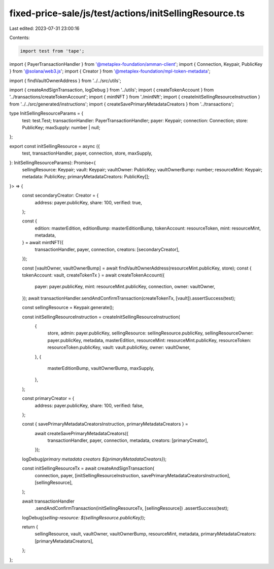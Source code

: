 fixed-price-sale/js/test/actions/initSellingResource.ts
=======================================================

Last edited: 2023-07-31 23:00:16

Contents:

.. code-block:: ts

    import test from 'tape';
import { PayerTransactionHandler } from '@metaplex-foundation/amman-client';
import { Connection, Keypair, PublicKey } from '@solana/web3.js';
import { Creator } from '@metaplex-foundation/mpl-token-metadata';

import { findVaultOwnerAddress } from '../../src/utils';

import { createAndSignTransaction, logDebug } from '../utils';
import { createTokenAccount } from '../transactions/createTokenAccount';
import { mintNFT } from './mintNft';
import { createInitSellingResourceInstruction } from '../../src/generated/instructions';
import { createSavePrimaryMetadataCreators } from '../transactions';

type InitSellingResourceParams = {
  test: test.Test;
  transactionHandler: PayerTransactionHandler;
  payer: Keypair;
  connection: Connection;
  store: PublicKey;
  maxSupply: number | null;
};

export const initSellingResource = async ({
  test,
  transactionHandler,
  payer,
  connection,
  store,
  maxSupply,
}: InitSellingResourceParams): Promise<{
  sellingResource: Keypair;
  vault: Keypair;
  vaultOwner: PublicKey;
  vaultOwnerBump: number;
  resourceMint: Keypair;
  metadata: PublicKey;
  primaryMetadataCreators: PublicKey[];
}> => {
  const secondaryCreator: Creator = {
    address: payer.publicKey,
    share: 100,
    verified: true,
  };

  const {
    edition: masterEdition,
    editionBump: masterEditionBump,
    tokenAccount: resourceToken,
    mint: resourceMint,
    metadata,
  } = await mintNFT({
    transactionHandler,
    payer,
    connection,
    creators: [secondaryCreator],
  });

  const [vaultOwner, vaultOwnerBump] = await findVaultOwnerAddress(resourceMint.publicKey, store);
  const { tokenAccount: vault, createTokenTx } = await createTokenAccount({
    payer: payer.publicKey,
    mint: resourceMint.publicKey,
    connection,
    owner: vaultOwner,
  });
  await transactionHandler.sendAndConfirmTransaction(createTokenTx, [vault]).assertSuccess(test);

  const sellingResource = Keypair.generate();

  const initSellingResourceInstruction = createInitSellingResourceInstruction(
    {
      store,
      admin: payer.publicKey,
      sellingResource: sellingResource.publicKey,
      sellingResourceOwner: payer.publicKey,
      metadata,
      masterEdition,
      resourceMint: resourceMint.publicKey,
      resourceToken: resourceToken.publicKey,
      vault: vault.publicKey,
      owner: vaultOwner,
    },
    {
      masterEditionBump,
      vaultOwnerBump,
      maxSupply,
    },
  );

  const primaryCreator = {
    address: payer.publicKey,
    share: 100,
    verified: false,
  };

  const { savePrimaryMetadataCreatorsInstruction, primaryMetadataCreators } =
    await createSavePrimaryMetadataCreators({
      transactionHandler,
      payer,
      connection,
      metadata,
      creators: [primaryCreator],
    });

  logDebug(`primary metadata creators ${primaryMetadataCreators}`);

  const initSellingResourceTx = await createAndSignTransaction(
    connection,
    payer,
    [initSellingResourceInstruction, savePrimaryMetadataCreatorsInstruction],
    [sellingResource],
  );

  await transactionHandler
    .sendAndConfirmTransaction(initSellingResourceTx, [sellingResource])
    .assertSuccess(test);
  logDebug(`selling-resource: ${sellingResource.publicKey}`);

  return {
    sellingResource,
    vault,
    vaultOwner,
    vaultOwnerBump,
    resourceMint,
    metadata,
    primaryMetadataCreators: [primaryMetadataCreators],
  };
};



